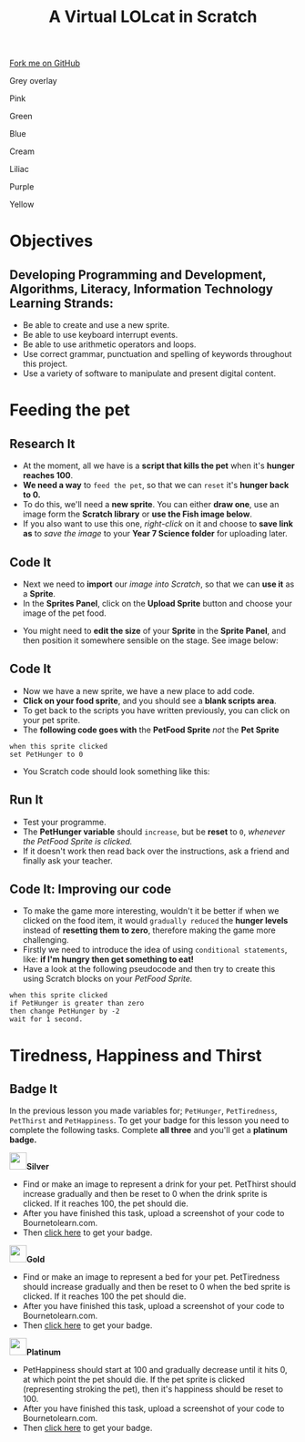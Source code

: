 #+STARTUP:indent
#+HTML_HEAD: <link rel="stylesheet" type="text/css" href="css/styles.css"/>
#+HTML_HEAD_EXTRA: <script src="js/navbar.js" type="text/javascript"></script>
#+HTML_HEAD_EXTRA: <link href='http://fonts.googleapis.com/css?family=Ubuntu+Mono|Ubuntu' rel='stylesheet' type='text/css'>
#+OPTIONS: f:nil author:nil num:1 creator:nil timestamp:nil  
#+TITLE: A Virtual LOLcat in Scratch
#+AUTHOR: Marc Scott, X Ellis, S Fone

#+BEGIN_HTML
<div class=ribbon>
<a href="https://github.com/digixc/7-CS-lolcats">Fork me on GitHub</a>
</div>


<div id="underlay" onclick="underlayoff()">
</div>
<div id="overlay" onclick="overlayoff()">
</div>
<div id=overlayMenu>
<p onclick="overlayon('hsla(0, 0%, 50%, 0.5)')">Grey overlay</p>
<p onclick="underlayon('hsla(300,100%,50%, 0.3)')">Pink</p>
<p onclick="underlayon('hsla(80, 90%, 40%, 0.4)')">Green</p>
<p onclick="underlayon('hsla(240,100%,50%,0.2)')">Blue</p>
<p onclick="underlayon('hsla(40,100%,50%,0.3)')">Cream</p>
<p onclick="underlayon('hsla(300,100%,40%,0.3)')">Liliac</p>
<p onclick="underlayon('hsla(300,100%,25%,0.3)')">Purple</p>
<p onclick="underlayon('hsla(60,100%,50%,0.3)')">Yellow</p>
</div>

#+END_HTML

* COMMENT Use as a template
:PROPERTIES:
:HTML_CONTAINER_CLASS: activity
:END:
** Learn It
:PROPERTIES:
:HTML_CONTAINER_CLASS: learn
:END:

** Research It
:PROPERTIES:
:HTML_CONTAINER_CLASS: research
:END:

** Design It
:PROPERTIES:
:HTML_CONTAINER_CLASS: design
:END:

** Build It
:PROPERTIES:
:HTML_CONTAINER_CLASS: build
:END:

** Test It
:PROPERTIES:
:HTML_CONTAINER_CLASS: test
:END:

** Run It
:PROPERTIES:
:HTML_CONTAINER_CLASS: run
:END:

** Document It
:PROPERTIES:
:HTML_CONTAINER_CLASS: document
:END:

** Code It
:PROPERTIES:
:HTML_CONTAINER_CLASS: code
:END:

** Program It
:PROPERTIES:
:HTML_CONTAINER_CLASS: program
:END:

** Try It
:PROPERTIES:
:HTML_CONTAINER_CLASS: try
:END:

** Badge It
:PROPERTIES:
:HTML_CONTAINER_CLASS: badge
:END:

** Save It
:PROPERTIES:
:HTML_CONTAINER_CLASS: save
:END:

* Objectives
:PROPERTIES:
:HTML_CONTAINER_CLASS: activity
:END:
** Developing *Programming and Development*, *Algorithms*, *Literacy*, *Information Technology* Learning Strands:
:PROPERTIES:
:HTML_CONTAINER_CLASS: learn
:END:
- Be able to create and use a new sprite.
- Be able to use keyboard interrupt events.
- Be able to use arithmetic operators and loops.
- Use correct grammar, punctuation and spelling of keywords throughout this project.
- Use a variety of software to manipulate and present digital content.
* Feeding the pet
:PROPERTIES:
:HTML_CONTAINER_CLASS: activity
:END:
[[file:img/Hungry_Cat_Main.png]]
** Research It
:PROPERTIES:
:HTML_CONTAINER_CLASS: research
:END:
- At the moment, all we have is a *script that kills the pet* when it's *hunger reaches 100*.
- *We need a way* to =feed the pet=, so that we can =reset= it's *hunger back to 0.*
- To do this, we'll need a *new sprite*. You can either *draw one*, use an image form the *Scratch library* or *use the Fish image below*.
- If you also want to use this one, /right-click/ on it and choose to *save link as* to /save the image/ to your *Year 7\Computer Science\MyLOLCat folder* for uploading later.
[[file:img/New_Fish.png]]
** Code It
:PROPERTIES:
:HTML_CONTAINER_CLASS: code
:END:
- Next we need to *import* our /image into Scratch/, so that we can *use it* as a *Sprite*.
- In the *Sprites Panel*, click on the *Upload Sprite* button and choose your image of the pet food.
[[file:img/Upload_Sprite.png]]
- You might need to *edit the size* of your *Sprite* in the *Sprite Panel*, and then position it somewhere sensible on the stage. See image
  below:
[[file:img/Sprite_Size.png]]
** Code It
:PROPERTIES:
:HTML_CONTAINER_CLASS: code
:END:
- Now we have a new sprite, we have a new place to add code.
- *Click on your food sprite*, and you should see a *blank scripts area*.
- To get back to the scripts you have written previously, you can click on your pet sprite.
- The *following code goes with* the *PetFood Sprite* /not/ the *Pet Sprite*
#+BEGIN_EXAMPLE
when this sprite clicked
set PetHunger to 0
#+END_EXAMPLE
- You Scratch code should look something like this:
[[file:img/PetHunger_Code.png]] 
** Run It
:PROPERTIES:
:HTML_CONTAINER_CLASS: run
:END:
- Test your programme.
- The *PetHunger variable* should =increase=, but be *reset* to =0=, /whenever the PetFood Sprite is clicked./
- If it doesn't work then read back over the instructions, ask a friend and finally ask your teacher.

** Code It: Improving our code
:PROPERTIES:
:HTML_CONTAINER_CLASS: code
:END:
- To make the game more interesting, wouldn't it be better if when we clicked on the food item, it would =gradually reduced= the *hunger levels* instead of *resetting them to zero*, therefore making the game more challenging.
- Firstly we need to introduce the idea of using =conditional statements=, like: *if I'm hungry then get something to eat!*
- Have a look at the following pseudocode and then try to create this using Scratch blocks on your /PetFood Sprite./
#+BEGIN_EXAMPLE
when this sprite clicked
if PetHunger is greater than zero
then change PetHunger by -2
wait for 1 second.
#+END_EXAMPLE
[[file:img/Hungry_Cats.png]]
* Tiredness, Happiness and Thirst
:PROPERTIES:
:HTML_CONTAINER_CLASS: activity
:END:
** Badge It
:PROPERTIES:
:HTML_CONTAINER_CLASS: badge
:END:
In the previous lesson you made variables for; =PetHunger=, =PetTiredness=, =PetThirst= and =PetHappiness=. To get your badge for this lesson you need to complete the following tasks. Complete *all three* and you'll get a *platinum badge.*

#+BEGIN_HTML
<img src="./img/silver.png" width=30 height=30 style="display:inline"><strong>Silver</strong>
#+END_HTML
  - Find or make an image to represent a drink for your pet. PetThirst should increase gradually and then be reset to 0 when the drink sprite is clicked. If it reaches 100, the pet should die.
  - After you have finished this task, upload a screenshot of your code to Bournetolearn.com.
  - Then [[https://www.bournetolearn.com/quizzes/y7-lolCat/Lesson_4/][click here]] to get your badge.
 [[file:img/Cat_Drink.png]]

#+BEGIN_HTML
<img src="./img/gold.png" width=30 height=30 style="display:inline"><strong>Gold</strong>
#+END_HTML
  
  - Find or make an image to represent a bed for your pet. PetTiredness should increase gradually and then be reset to 0 when the bed sprite is clicked. If it reaches 100 the pet should die. 
  - After you have finished this task, upload a screenshot of your code to Bournetolearn.com.
  - Then [[https://www.bournetolearn.com/quizzes/y7-lolCat/Lesson_4/][click here]] to get your badge.
 [[file:img/Garfield_Tired_Animation.gif]]

#+BEGIN_HTML
<img src="./img/platinum.png" width=30 height=30 style="display:inline"><strong>Platinum</strong>
#+END_HTML
 
  - PetHappiness should start at 100 and gradually decrease until it hits 0, at which point the pet should die. If the pet sprite is clicked (representing stroking the pet), then it's happiness should be reset to 100. 
  - After you have finished this task, upload a screenshot of your
    code to Bournetolearn.com.
  - Then [[https://www.bournetolearn.com/quizzes/y7-lolCat/Lesson_4/][click here]] to get your badge.
 [[file:img/Cat_Hugs.png]]

